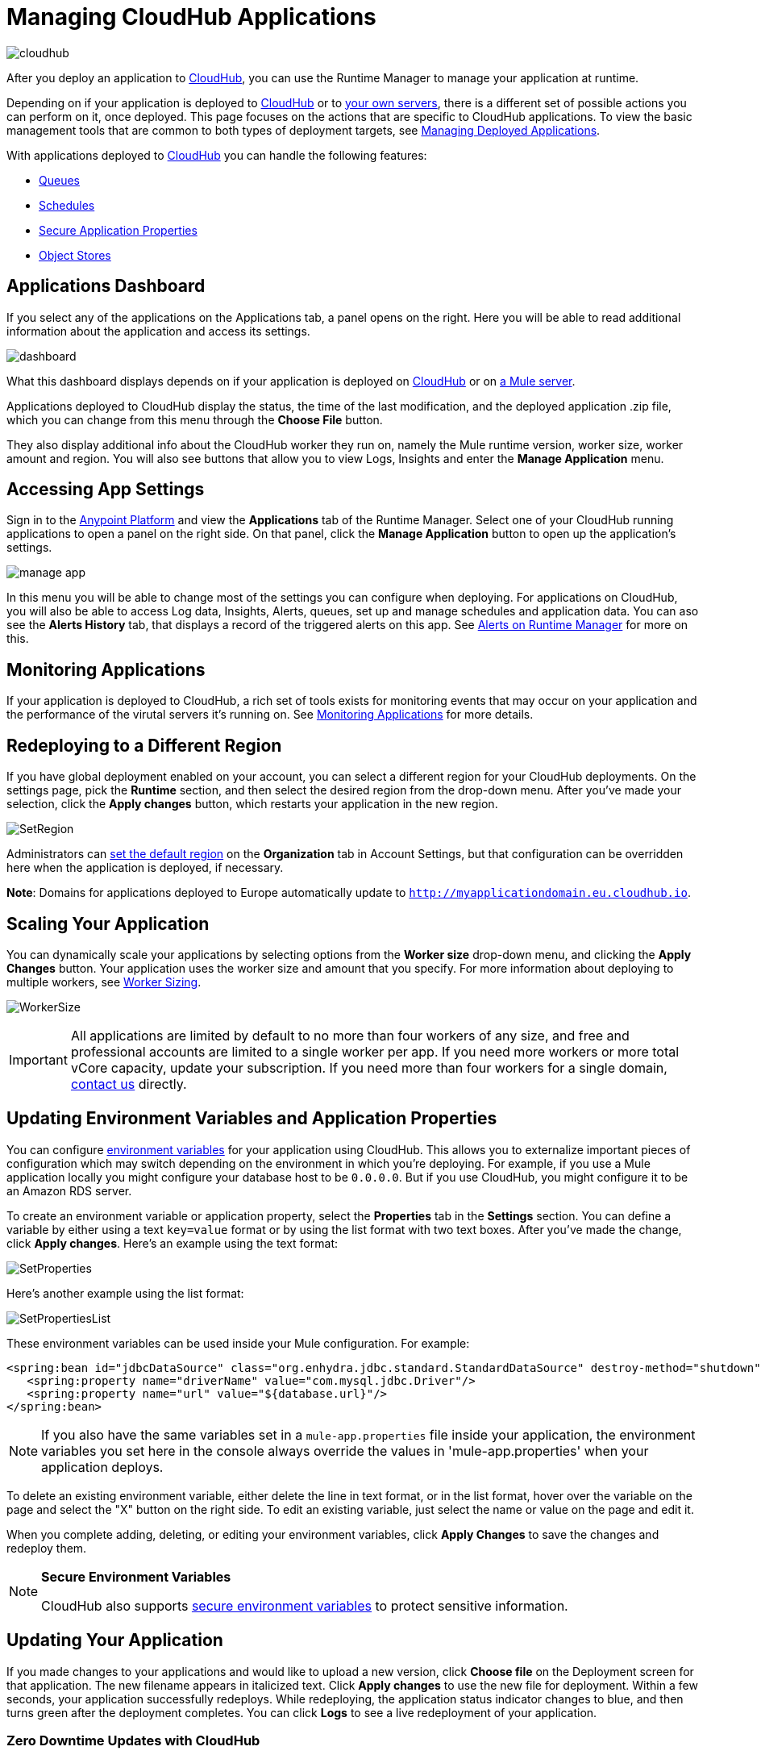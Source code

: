 = Managing CloudHub Applications
:keywords: cloudhub, managing, monitoring, deploy, runtime manager, arm

image:cloudhub-logo.png[cloudhub]

After you deploy an application to link:/runtime-manager/deploying-to-cloudhub[CloudHub], you can use the Runtime Manager to manage your application at runtime.

Depending on if your application is deployed to link:/runtime-manager/deploying-to-cloudhub[CloudHub] or to link:/runtime-manager/deploying-to-your-own-servers[your own servers], there is a different set of possible actions you can perform on it, once deployed. This page focuses on the actions that are specific to CloudHub applications. To view the basic management tools that are common to both types of deployment targets, see link:/runtime-manager/managing-deployed-applications[Managing Deployed Applications].


With applications deployed to link:/runtime-manager/managing-cloudhub-applications[CloudHub] you can handle the following features:

* link:/runtime-manager/managing-queues[Queues]
* link:/runtime-manager/managing-schedules[Schedules]
* link:/runtime-manager/secure-application-properties[Secure Application Properties]
* link:/runtime-manager/managing-application-data-with-object-stores[Object Stores]


== Applications Dashboard

If you select any of the applications on the Applications tab, a panel opens on the right. Here you will be able to read additional information about the application and access its settings.

image:dashboard-ch.png[dashboard]

What this dashboard displays depends on if your application is deployed on link:/runtime-manager/managing-cloudhub-applications[CloudHub] or on link:/runtime-manager/managing-applications-on-your-own-servers[a Mule server].

Applications deployed to CloudHub display the status, the time of the last modification, and the deployed application .zip file, which you can change from this menu through the *Choose File* button.

They also display additional info about the CloudHub worker they run on, namely the Mule runtime version, worker size, worker amount and region. You will also see buttons that allow you to view Logs, Insights and enter the *Manage Application* menu.


== Accessing App Settings

Sign in to the link:https://anypoint.mulesoft.com[Anypoint Platform] and view the *Applications* tab of the Runtime Manager. Select one of your CloudHub running applications to open a panel on the right side. On that panel, click the *Manage Application* button to open up the application's settings.

image:cloudhub-manage-application.png[manage app]

In this menu you will be able to change most of the settings you can configure when deploying. For applications on CloudHub, you will also be able to access Log data, Insights, Alerts, queues, set up and manage schedules and application data. You can aso see the *Alerts History* tab, that displays a record of the triggered alerts on this app. See link:/runtime-manager/alerts-on-runtime-manager[Alerts on Runtime Manager] for more on this.


== Monitoring Applications

If your application is deployed to CloudHub, a rich set of tools exists for monitoring events that may occur on your application and the performance of the virutal servers it's running on. See link:/runtime-manager/monitoring[Monitoring Applications] for more details.


== Redeploying to a Different Region

If you have global deployment enabled on your account, you can select a different region for your CloudHub deployments. On the settings page, pick the *Runtime* section, and then select the desired region from the drop-down menu. After you've made your selection, click the *Apply changes* button, which restarts your application in the new region.

image:SetRegion.png[SetRegion]

Administrators can link:/runtime-manager/managing-cloudhub-specific-settings[set the default region] on the *Organization* tab in Account Settings, but that configuration can be overridden here when the application is deployed, if necessary.

*Note*: Domains for applications deployed to Europe automatically update to `http://myapplicationdomain.eu.cloudhub.io`. 

== Scaling Your Application

You can dynamically scale your applications by selecting options from the *Worker size* drop-down menu, and clicking the *Apply Changes* button. Your application uses the worker size and amount that you specify. For more information about deploying to multiple workers, see link:/runtime-manager/deploying-to-cloudhub#worker-sizing[Worker Sizing].

image:WorkerSize.png[WorkerSize]

[IMPORTANT]
All applications are limited by default to no more than four workers of any size, and free and professional accounts are limited to a single worker per app. If you need more workers or more total vCore capacity, update your subscription. If you need more than four workers for a single domain, mailto:cloudhub-support@mulesoft.com[contact us] directly.

== Updating Environment Variables and Application Properties

You can configure link:/mule-user-guide/v/3.8/configuring-properties[environment variables] for your application using CloudHub. This allows you to externalize important pieces of configuration which may switch depending on the environment in which you're deploying. For example, if you use a Mule application locally you might configure your database host to be `0.0.0.0`. But if you use CloudHub, you might configure it to be an Amazon RDS server.

To create an environment variable or application property, select the *Properties* tab in the *Settings* section. You can define a variable by either using a text `key=value` format or by using the list format with two text boxes. After you've made the change, click *Apply changes*. Here's an example using the text format:

image:SetProperties.png[SetProperties]

Here's another example using the list format:

image:SetPropertiesList.png[SetPropertiesList]

These environment variables can be used inside your Mule configuration. For example:

[source,xml, linenums]
----
<spring:bean id="jdbcDataSource" class="org.enhydra.jdbc.standard.StandardDataSource" destroy-method="shutdown">
   <spring:property name="driverName" value="com.mysql.jdbc.Driver"/>
   <spring:property name="url" value="${database.url}"/>
</spring:bean>
----

[NOTE]
If you also have the same variables set in a `mule-app.properties` file inside your application, the environment variables you set here in the console always override the values in 'mule-app.properties' when your application deploys.

To delete an existing environment variable, either delete the line in text format, or in the list format, hover over the variable on the page and select the "X" button on the right side. To edit an existing variable, just select the name or value on the page and edit it.

When you complete adding, deleting, or editing your environment variables, click *Apply Changes* to save the changes and redeploy them.

[NOTE]
====
*Secure Environment Variables*

CloudHub also supports link:/runtime-manager/secure-application-properties[secure environment variables] to protect sensitive information.
====

== Updating Your Application

If you made changes to your applications and would like to upload a new version, click *Choose file* on the Deployment screen for that application. The new filename appears in italicized text. Click *Apply changes* to use the new file for deployment. Within a few seconds, your application successfully redeploys. While redeploying, the application status indicator changes to blue, and then turns green after the deployment completes. You can click *Logs* to see a live redeployment of your application.

=== Zero Downtime Updates with CloudHub

CloudHub supports updating your application so users of your HTTP APIs experience zero downtime. During your application update, CloudHub keeps both the old version and the new version of your application running. Your domain points to the old version of your application until the new version is fully started. This allows you to keep servicing requests from your old application while the new version of your application is starting.

[%header,cols="2*a"]
|===
|Icon |Description
|image:image2014-10-24-16-3A43-3A57.png[image2014-10-24+16%3A43%3A57] |The application update is deploying.
|image:image2014-10-24-16-3A44-3A47.png[image2014-10-24+16%3A44%3A47] |The updated version of the application didn't start correctly. Mule shuts down the new version and leaves the old application running.
|===


== Static IPs

CloudHub supports allocating a static IP for applications so that they can be whitelisted for other services. To enable a static IP for your application, go to the *Static IPs* tab on your application settings page, then enable the *Use Static IP* checkbox. A static IP is allocated to your application and displayed in the table below; it will be used by the application when it restarts. If your application is not running, you can pre-allocate a static IP before starting the application. For details, see link:/runtime-manager/deploying-to-cloudhub#static-ips-tab[Deploying a CloudHub Application].

[CAUTION]
If your application is deleted, the static IP will be lost and you must request a new one.


== Creating HTTP Services For Your Application

To make HTTP-based services available under your domain, use the `${http.port}` variable in your configuration. For example:

[source, xml, linenums]
----
<http:listener-config name="HTTP_Listener_Configuration" host="0.0.0.0" port="${http.port}" .../>
----

CloudHub specifies this port for you and automatically load-balances your domain across the number of workers that you specified.

== See Also

Additional tools for managing your applications:


* link:/runtime-manager/managing-deployed-applications[Managing Deployed Applications]
* link:/runtime-manager/deploying-to-cloudhub[Deploy to CloudHub]
* Read more about what link:/runtime-manager/cloudhub[CloudHub] is and what features it has
* link:/runtime-manager/developing-a-cloudhub-application[Developing a CloudHub Application]
* link:/runtime-manager/deployment-strategies[Deployment Strategies]
* link:/runtime-manager/monitoring[Monitoring Applications] shows you how you can set up email alerts for whenever certain events occur with your application or workers
* link:/runtime-manager/cloudhub-fabric[CloudHub Fabric]
* link:/runtime-manager/managing-queues[Managing Queues]
* link:/runtime-manager/managing-schedules[Managing Schedules]
* link:/runtime-manager/managing-application-data-with-object-stores[Managing Application Data with Object Stores]
* link:/runtime-manager/anypoint-platform-cli[Command Line Tools]
* link:/runtime-manager/secure-application-properties[Secure Application Properties]
* link:/runtime-manager/virtual-private-cloud[Virtual Private Cloud]
* link:/runtime-manager/penetration-testing-policies[Penetration Testing Policies]

 
